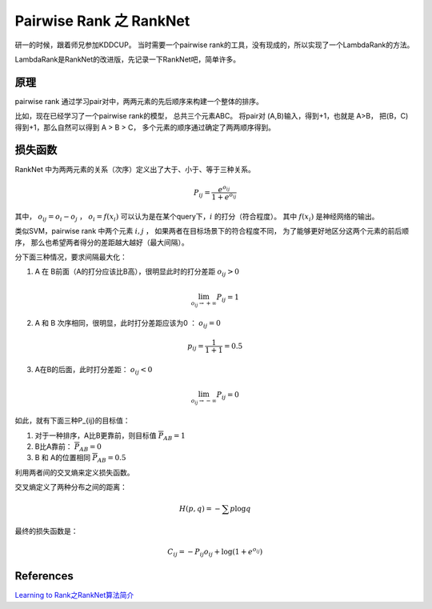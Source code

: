 .. _ranknet:

Pairwise Rank 之 RankNet
==========================
研一的时候，跟着师兄参加KDDCUP。 
当时需要一个pairwise rank的工具，没有现成的，所以实现了一个LambdaRank的方法。 

LambdaRank是RankNet的改进版，先记录一下RankNet吧，简单许多。 

原理
-----
pairwise rank 通过学习pair对中，两两元素的先后顺序来构建一个整体的排序。

比如，现在已经学习了一个pairwise rank的模型，
总共三个元素ABC。 将pair对 (A,B)输入，得到+1，也就是 A>B，
把(B，C)得到+1，那么自然可以得到 A > B > C，
多个元素的顺序通过确定了两两顺序得到。

损失函数
--------
RankNet 中为两两元素的关系（次序）定义出了大于、小于、等于三种关系。

.. math::

    P_{ij} = \frac{ e^{o_{ij}}} { 1+ e^{o_{ij}}}

其中， :math:`o_{ij} = o_i - o_j` ， 
:math:`o_i = f(x_i)` 可以认为是在某个query下，:math:`i` 的打分（符合程度）。
其中 :math:`f(x_i)` 是神经网络的输出。

类似SVM，pairwise rank 中两个元素 :math:`i,j` ，
如果两者在目标场景下的符合程度不同，
为了能够更好地区分这两个元素的前后顺序，
那么也希望两者得分的差距越大越好（最大间隔）。

分下面三种情况，要求间隔最大化：

1. A 在 B前面（A的打分应该比B高），很明显此时的打分差距 :math:`o_{ij}>0`

.. math::

    \lim_{o_{ij} \rightarrow + \infty} P_{ij} = 1

2. A 和 B 次序相同，很明显，此时打分差距应该为0 ： :math:`o_{ij}=0`

.. math::

    p_{ij} = \frac{1}{1+1} = 0.5


3. A在B的后面，此时打分差距： :math:`o_{ij} <0`

.. math::

    \lim_{o_{ij} \rightarrow - \infty} P_{ij} = 0


如此，就有下面三种P_{ij}的目标值：

1. 对于一种排序，A比B更靠前，则目标值 :math:`\overline{P}_{AB} = 1`
2. B比A靠前： :math:`\overline{P}_{AB} = 0`
3. B 和 A的位置相同 :math:`\overline{P}_{AB} = 0.5`

利用两者间的交叉熵来定义损失函数。

交叉熵定义了两种分布之间的距离：

.. math::

    H(p, q) = - \sum p \log q

最终的损失函数是：

.. math::

    C_{ij} = -P_{ij}o_{ij} + \log (1 + e^{o_{ij}})

References
-----------
`Learning to Rank之RankNet算法简介 <http://www.cnblogs.com/kemaswill/p/kemaswill.html>`_
